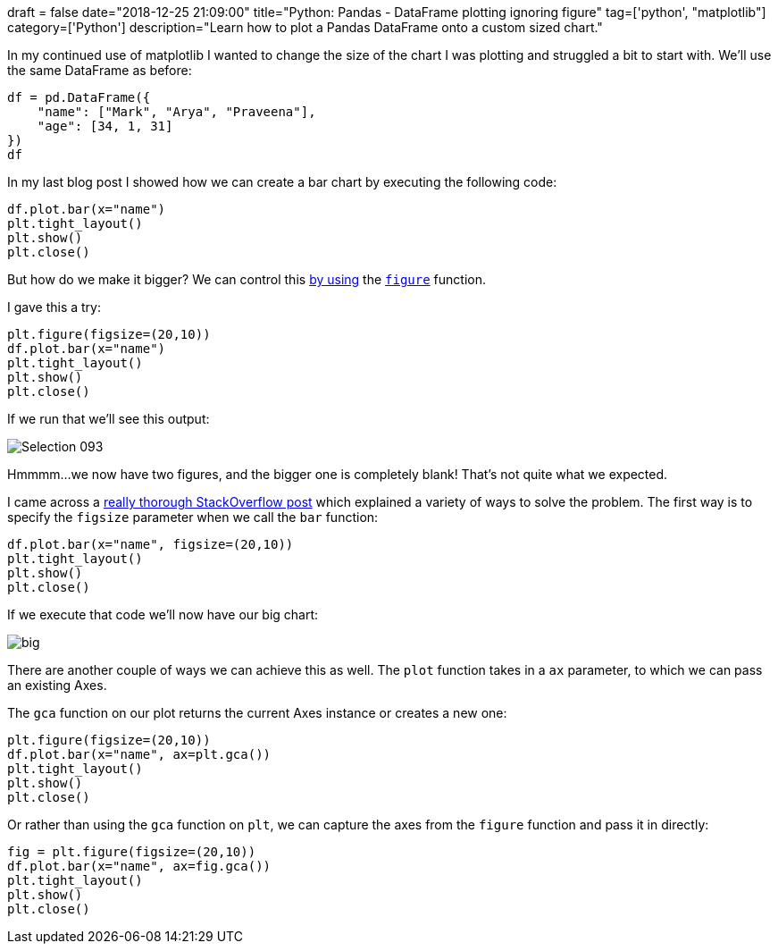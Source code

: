 +++
draft = false
date="2018-12-25 21:09:00"
title="Python: Pandas - DataFrame plotting ignoring figure"
tag=['python', "matplotlib"]
category=['Python']
description="Learn how to plot a Pandas DataFrame onto a custom sized chart."
+++

In my continued use of matplotlib I wanted to change the size of the chart I was plotting and struggled a bit to start with.
We'll use the same DataFrame as before:

[source,python]
----
df = pd.DataFrame({
    "name": ["Mark", "Arya", "Praveena"],
    "age": [34, 1, 31]
})
df
----

In my last blog post I showed how we can create a bar chart by executing the following code:

[source,python]
----
df.plot.bar(x="name")
plt.tight_layout()
plt.show()
plt.close()
----

But how do we make it bigger?
We can control this https://stackoverflow.com/questions/332289/how-do-you-change-the-size-of-figures-drawn-with-matplotlib[by using^] the https://matplotlib.org/api/_as_gen/matplotlib.pyplot.figure.html#matplotlib.pyplot.figure[`figure`^] function.

I gave this a try:

[source,python]
----
plt.figure(figsize=(20,10))
df.plot.bar(x="name")
plt.tight_layout()
plt.show()
plt.close()
----

If we run that we'll see this output:

image::{{<siteurl>}}/uploads/2018/12/Selection_093.png[]

Hmmmm...we now have two figures, and the bigger one is completely blank!
That's not quite what we expected.

I came across a https://stackoverflow.com/questions/42215252/inconsistency-when-setting-figure-size-using-pandas-plot-method/42216385#42216385[really thorough StackOverflow post^] which explained a variety of ways to solve the problem.
The first way is to specify the `figsize` parameter when we call the `bar` function:

[source,python]
----
df.plot.bar(x="name", figsize=(20,10))
plt.tight_layout()
plt.show()
plt.close()
----

If we execute that code we'll now have our big chart:

image::{{<siteurl>}}/uploads/2018/12/big.svg[]

There are another couple of ways we can achieve this as well.
The `plot` function takes in a `ax` parameter, to which we can pass an existing Axes.

The `gca` function on our plot returns the current Axes instance or creates a new one:

[source,python]
----
plt.figure(figsize=(20,10))
df.plot.bar(x="name", ax=plt.gca())
plt.tight_layout()
plt.show()
plt.close()
----

Or rather than using the `gca` function on `plt`, we can capture the axes from the `figure` function and pass it in directly:

[source,python]
----
fig = plt.figure(figsize=(20,10))
df.plot.bar(x="name", ax=fig.gca())
plt.tight_layout()
plt.show()
plt.close()
----
